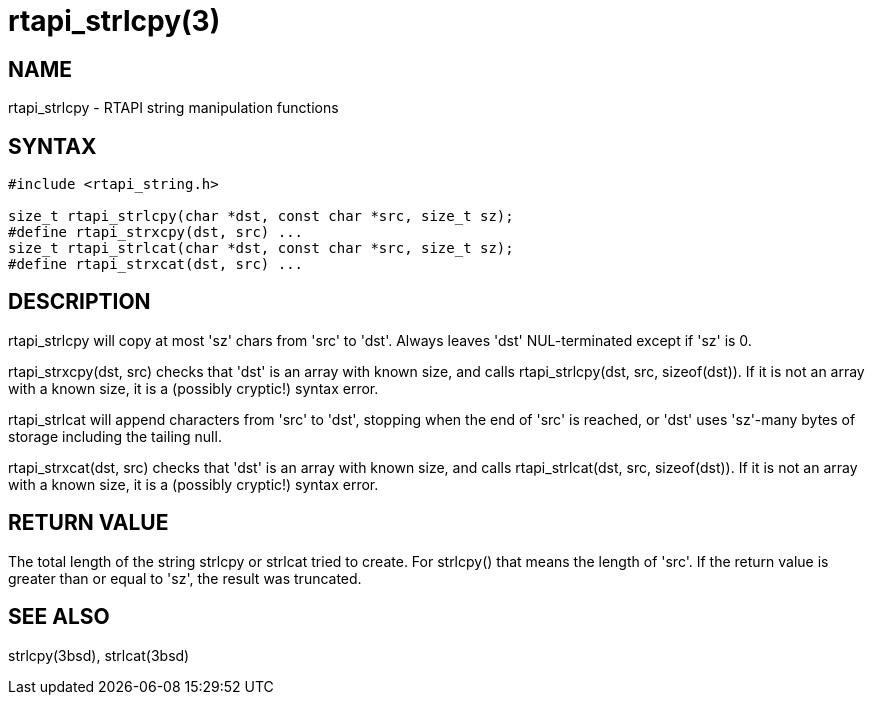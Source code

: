 = rtapi_strlcpy(3)

== NAME

rtapi_strlcpy - RTAPI string manipulation functions

== SYNTAX

[source,c]
----
#include <rtapi_string.h>

size_t rtapi_strlcpy(char *dst, const char *src, size_t sz);
#define rtapi_strxcpy(dst, src) ...
size_t rtapi_strlcat(char *dst, const char *src, size_t sz);
#define rtapi_strxcat(dst, src) ...
----

== DESCRIPTION

rtapi_strlcpy will copy at most 'sz' chars from 'src' to 'dst'.
Always leaves 'dst' NUL-terminated except if 'sz' is 0.

rtapi_strxcpy(dst, src) checks that 'dst' is an array with known size,
and calls rtapi_strlcpy(dst, src, sizeof(dst)). If it is not an array
with a known size, it is a (possibly cryptic!) syntax error.

rtapi_strlcat will append characters from 'src' to 'dst', stopping when
the end of 'src' is reached, or 'dst' uses 'sz'-many bytes of storage
including the tailing null.

rtapi_strxcat(dst, src) checks that 'dst' is an array with known size,
and calls rtapi_strlcat(dst, src, sizeof(dst)). If it is not an array
with a known size, it is a (possibly cryptic!) syntax error.

== RETURN VALUE

The total length of the string strlcpy or strlcat tried to create.
For strlcpy() that means the length of 'src'.
If the return value is greater than or equal to 'sz', the result was truncated.

== SEE ALSO

strlcpy(3bsd), strlcat(3bsd)

